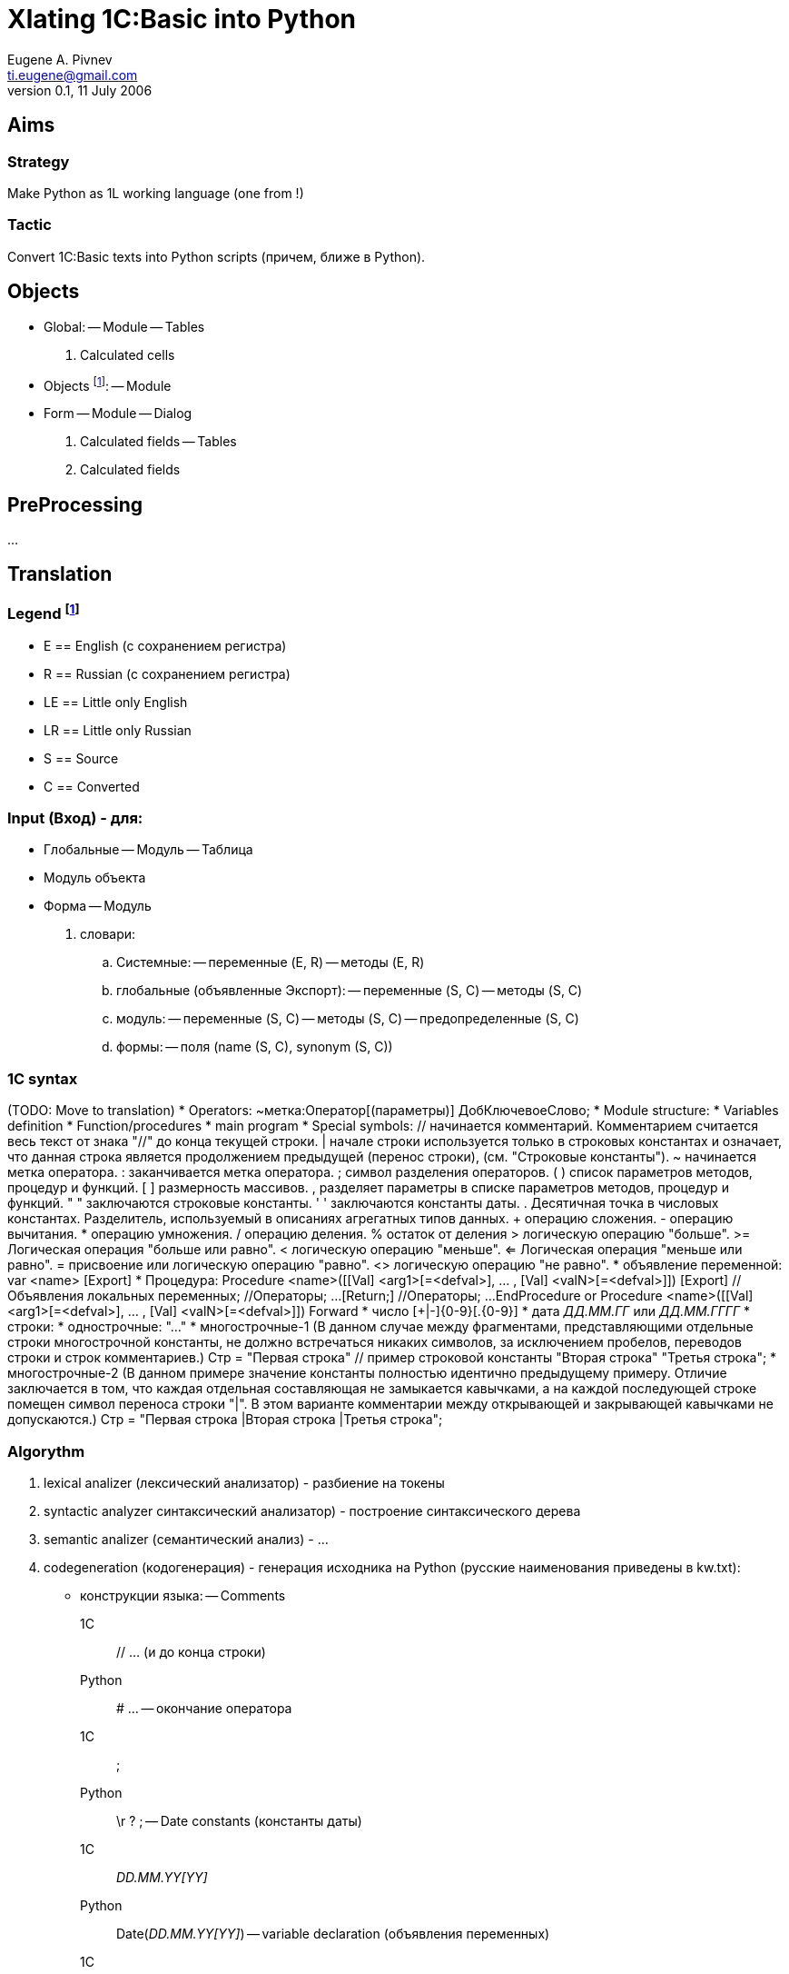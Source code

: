 Xlating 1C:Basic into Python
============================
Eugene A. Pivnev <ti.eugene@gmail.com>
ver. 0.1, 11 July 2006

== Aims
=== Strategy
Make Python as 1L working language (one from !)

=== Tactic
Convert 1C:Basic texts into Python scripts (причем, ближе в Python).

== Objects
* Global:
  -- Module
  -- Tables
    . Calculated cells
* Objects footnote:[Объект (Документ, Расчет)]:
  -- Module
* Form
  -- Module
  -- Dialog
    . Calculated fields
  -- Tables
    . Calculated fields

== PreProcessing
...

== Translation

=== Legend footnote:[Условные обозначения]
  * E  == English (с сохранением регистра)
  * R  == Russian (с сохранением регистра)
  * LE == Little only English
  * LR == Little only Russian
  * S  == Source
  * C  == Converted

=== Input (Вход) - для:
  * Глобальные
    -- Модуль
    -- Таблица
  * Модуль объекта
  * Форма
    -- Модуль
      . словари:
        .. Системные:
          -- переменные (E, R)
          -- методы (E, R)
        .. глобальные (объявленные Экспорт):
          -- переменные (S, C)
          -- методы (S, C)
        .. модуль:
          -- переменные (S, C)
          -- методы (S, C)
          -- предопределенные (S, C)
        .. формы:
          -- поля (name (S, C), synonym (S, C))

=== 1C syntax
(TODO: Move to translation)
  * Operators:
    ~метка:Оператор[(параметры)] ДобКлючевоеСлово;
  * Module structure:
    * Variables definition
    * Function/procedures
    * main program
  * Special symbols:
	//	начинается комментарий. Комментарием считается весь текст от знака "//" до конца текущей строки.
	|	начале строки используется только в строковых константах и означает, что данная строка является продолжением предыдущей (перенос строки), (см. "Строковые константы").
	~	начинается метка оператора.
	:	заканчивается метка оператора.
	;	символ разделения операторов.
	( )	список параметров методов, процедур и функций.
	[ ]	размерность массивов.
	,	разделяет параметры в списке параметров методов, процедур и функций.
	" "	заключаются строковые константы.
	' '	заключаются константы даты.
	.	Десятичная точка в числовых константах. Разделитель, используемый в описаниях агрегатных типов данных.
	+	операцию сложения.
	-	операцию вычитания.
	*	операцию умножения.
	/	операцию деления.
	%	остаток от деления
	>	логическую операцию "больше".
	>=	Логическая операция "больше или равно".
	<	логическую операцию "меньше".
	<=	Логическая операция "меньше или равно".
	=	присвоение или логическую операцию "равно".
	<>	логическую операцию "не равно".
  * объявление переменной:
    var <name>[[size]] [Export]
  * Процедура:
	Procedure <name>([[Val] <arg1>[=<defval>], ... , [Val] <valN>[=<defval>]]) [Export]
	//Объявления локальных переменных;
	//Операторы;
	...
	[Return;]
	//Операторы;
	...
	EndProcedure
or
	Procedure <name>([[Val] <arg1>[=<defval>], ... , [Val] <valN>[=<defval>]]) Forward
  * число
	[+|-]{0-9}[.{0-9}]
  * дата
	'ДД.ММ.ГГ' или 'ДД.ММ.ГГГГ'
  * строки:
    * однострочные:
	"..."
    * многострочные-1 (В данном случае между фрагментами, представляющими отдельные строки многострочной константы, не должно встречаться никаких символов, за исключением пробелов, переводов строки и строк комментариев.)
	Стр = "Первая строка"    // пример строковой константы
	"Вторая строка"
	"Третья строка";
    * многострочные-2 (В данном примере значение константы полностью идентично предыдущему примеру. Отличие заключается в том, что каждая отдельная составляющая не замыкается кавычками, а на каждой последующей строке помещен символ переноса строки "|". В этом варианте комментарии между открывающей и закрывающей кавычками не допускаются.)
	Стр = "Первая строка
	|Вторая строка
	|Третья строка";

=== Algorythm
. lexical analizer (лексический анализатор) - разбиение на токены
. syntactic analyzer синтаксический анализатор) - построение синтаксического дерева
. semantic analizer (семантический анализ) - ...
. codegeneration (кодогенерация) - генерация исходника на Python (русские наименования приведены в kw.txt):
  * конструкции языка:
    -- Comments
      1C::
	// ... (и до конца строки)
      Python::
        # ...
    -- окончание оператора
      1C::
        ;
      Python::
        \r ? ;
    -- Date constants (константы даты)
      1C::
        'DD.MM.YY[YY]'
      Python::
        Date('DD.MM.YY[YY]')
    -- variable declaration (объявления переменных)
      1C::
        Var[ Export] <name>)
      Python::
        <var> = None
    -- Procedure/Function declaration (объявления процедур)
      1C::
        Procedure[ Export] <name> ... EndProcedure
        Function[ Export] <name> ... EndFunction
      Python::
        def ...
      1C::
        Procedure[ Export] Forward
        Function[ Export] Forward
      Python::
        def
    -- объявления функций (Функция|Function[ Export]..return..EndFunction) => def..return
      . передача параметров по сцылке => semiauto (полуавтоматическая обработка) - см. PostProcessing
      . передача параметров по значению (Val(<name>)) => <name>
    -- зарезервированные слова (reserved.txt) - .. (make special table)
      1C::
      Python::
    -- основная программа модулю => спецфункция - типа _init; только проследить, чтобы:
      . не было пересечений
      . вызывалась после загрузки модуля
    -- Условия (if..then..elseif..else..endif) => if..elif..else
      1C::
      Python::
    -- Цикл:
      1C::
      Python::
      . for a=b to c do...enddo => for a in xrange(..)
      . while..do...enddo => while
      . continue => continue
      . break => break
    -- Try..Except..EndTry => try..except..
      1C::
      Python::
    -- Label (Метка):
      1C::
      Python::
      . Definition (объявление): ~<name> => handle processing (ручная обработка)
      . Call (Вызов): Goto <mark> => handle processing (ручная обработка)
    -- Special:
      . #ЗагрузитьИзФайла => ?import?
  * indents (отступы)
      1C::
      Python::
    -- в соответствии с конструкциями языка; 1 x <tab>/identотступ
  * members:
    -- Naming
      . E (English) => e_<as_is>
      . R (Russian) => r_<translit>
    -- System:
      . variables/objects => E
      . methods => E
    -- global ($GLOBAL == (e.g.) Global):
      . variable <name> => GLOBAL.<name>
      . method <name>:
        .. predefined => E
        .. userdefined =>
          * E => e_LE
          * R => translit => r_LE)
      . yet another thoughts (всякие мысли):
	.. область переменных - надо как-то обрабатывать
	.. Var <name> Export => ...
	* Global.register("a") |
	* a = None | ...
	* global.__dict__["a"] = None
	.. Var a => ...
	.. functions/procedures - need 2 B split...
	* definition
	* member's call: lvalue/rvalue x var/func x std/global/userdef
    -- Module:
      * variables
      * methods:
        * predefined => E
	* userdefeined => r|e_LE
    -- Forms:
      * fields => Form.<f_LE>.Value

=== Output (Выход) - во что (физически) превращаются
  * Global
    -- Module
    -- Table fields
  * Objects (Documents, Обработка):
    -- Module
  * Form
    -- Module
      . System:
        .. variables/objects
        .. methods
      . Global
        .. variables/objects
        .. methods
      . This module
        .. variables/objects
        .. methods
      . Dialog
        .. Calculated fields
      . Table
        .. Calculated fields

== Running (Исполнение)
=== Common (Общий порядок)
  . Analize (анализ)
  . split on funcs (разбиение на функции)
  . compile each (компиляция каждой ф-ции отдельно в байт-код)
  . insert into *.__dict__ (подстаовка вызовов ф-ций в нужный словарь)
=== Features (Особенности)
  * системные => глобальный контекст (from lw... import *)
  * глобальные => глобальный контекст (?)
  * поля формы

== Features (Особенности)
Differences between 1C:Basic & Python:
  * Порядок обхода контекста:
    * 1C - глобальный, глобальный модуля, локальный ф-ции <> поля
    * Python - ...
  * ...

== Notes
=== Василий Здановский 6322
Тебе только надо распределить ИМЕНА переменных по трем пространствам
(EAP: еще бы вызвать их правильно...)
Модуль формы, сам объект (в 8-ке ЭтотОбъект), РеквизитыФормы, Сама морда непосредственно.
Причем в 77 есть последовательность обхода, в 8-ке все вааще явно указывается.
Делаешь в модуле формы соотв. ассоц. массивы + массивы методов и сводишь все к вызовам, которые я тебе описал.
В методах все аналогично, только массив модуля копируется и переменные маскируются.
Для получения списка имен пропиши: isName - возвращает может ли данное сочетание символов быть именем, isFuncColl - функцией, isFieldName - полем объекта, isMethodCall - вызов метода. Функции маленькие, поскольку базируются на первых двух. Дальше -проход по тексту модуля и создание списка методов и переменных модуля, потом проход по каждой функции. В итоге, можно свести весь текст модуля к выражениям на питоне с разруливанием по именам.
Это не сложно.
Я не описал глобальный модуль. Но, он компилится так же.  И маскируется массивом переменных модуля так же, как и в сл. разбора методов.
Еще раз повторяю - я просто обещал. Чуть позже сброшу
Но пока проект не завершен. Не могу. Просто не хочу рисковать. 
А именно этот парсер в нем и прописан. Клиент хотел, чтобы уникальность кода, который для него прописывается, была соблюдена. 
Если не дай Бог это выплывет - мне хоть в петлю лезь. Потому как бабки заплачены немалые.
Кстати сказать такой подход хоть и будет тормознутым, зато даст возможность легко подстраивать 1Л под изменения языка 1С в дальнейшем.   

== 6410 ==
  * Global Module:
    * Вход:
      * текст
      * словарь системных методов, атрибутов и их методов
      * словарь predefined методов
    * Преобразование:
      * Converting(): Name export => e_Name | Name => __e_Name | Имя Экспорт => r_Imya | Имя => __r_Imya
      * Перем:
        * if (system attribute): error
        * else: Converting()
      * StatList => _init()
      * Function Name (a, b, val c) Export:
        * if (predefined_global): name = dict[name]
        * elif (keyword or system): error
        * else: Converting(); store src:dest	# т.е. речь о том, чтобы словари _никогда_ не пересекались - только в predefined
        * (...val c) => (...c) - или придумать механизмы. Как варианты:
          * a, b = Name(a, b, val c)
          * a = globalstorage(1); b = globalstorage(2); Name(a, b)
        * Var e, f => e = None; f = None
        * вызовы глобальных переменных (но _не_ аргументов и _не_ Var) - предварить "global ..."
        * вызовы к системным членам - по словарю (?)
    * Выход:
      * словарь переменных export (старое и новое имя)
      * словарь методов export
    * misc
        * maybe словарь системных - 3 части:
          * атрибуты (Name | Name\.*)
          * ф-ции (Name(*)
          * методы атрибутов (\.Name())

=== mybuh
==== nota_bene.txt
* создаем class FormControlElem - объект в котором хранится информация об одном контроле(элементе формы), взятая из Dialog Stream ert-модуля
* //// с числами не все так просто .... пример:
    R_a = 2.356
    R_a = R_a + 3.897; #
    R_a = R_a - 4.14; #
    R_a = R_a * 5; #
    R_a = R_a / 10.0; # 
    #Сообщить(А)
    #print R_a,type(R_a) здесь print показывает 1.0565, но сравнение не проходит, если убрать round !!!!!
    R_a = round(R_a,4)
    #print R_a,type(R_a)

    if ( R_a != 1.0565 ):
        Buh.Message("КЯ:012:Неверный результат математических вычислений" + Buh.String(R_a))
  нужно учитывать при конвертации...
  и что главное - даже если поставить round(...,15) - уже проходит...
* ГЛЮК СО СЛОЖЕНИЕМ СТРОК В ПИТОНЕ:
  StrOfQuery = "UPDATE " + self.CurrSpecifier.TblName + " SET "
    print StrOfQuery + "*****фы"
  выбрасывает ошибку (не всегда):
    UnicodeDecodeError: 'ascii' codec can't decode byte 0xf4 in position 5: ordinal not in range(128)
  ЛЕЧИТСЯ:
    print str(StrOfQuery) + str("*****фы")
* РАБОТА С ФОРМОЙ (диалогом).
  Так как не получится сделать как в 1С (например, если на форме есть поле "Цена"), то из модуля можно делать :
  читать:
    ВремЦена = Цена
  и писать:
    Цена = 100.25),
  именно писать и не получится, так как будет создан новый объект и на форме ничего не изменится...
  ПОЭТОМУ !!!
  Делаем классы Dlg() и Tbl() для доступа к форме и таблице соответственно со своим контролем атрибутов...
  Поэтому после трансляции придется соответственно изменить исх. текст модуля.
  Т.е. вместо Цена = 100.25 будет Dlg.R_cena = 100.25
* Аналогично и с таблицей.
* 13.06.05 Сделан спец.контрол buh_tbctrl.TextBtnCtrl - текстовое поле с кнопкой для выбора значений "бух" - типов данных.
  ВНИМАНИЕ! Его нельзя размещать на модальных диалогах - в Линуксе он не перехватывает фокус и в итоге не воспринимает ввод с мыши и клав-ры
* было выполнено тестирование sqlite и pysqlite1.16 с pdo и без.
* Проблема - даже при указании типа поля BIGINT UNSIGNED записать число больше 10 разрядов (1234567890) не получается(пишет но выводит потом неверно).
  Поэтому sqlite подойдет только для небольших баз (примерно до 10 млн.строк в одной таблице, с учетом что два последних знака - BaseID, т.е. код базы)
* было выполнено тестирование PostgreSQL8.0 и PyGreSQL-3.6.1 с pdo и без.
  Проблема - для BIGINT не понимает UNSIGNED
* Также проблема с кавычками. 
  Так неправильно:
    db.execute('INSERT INTO t5 (o_id, f01) VALUES(1234567890, "apple")')
  а так правильно:
    db.execute("INSERT INTO t5 (o_id, f01) VALUES(1234567890, 'apple')")

==== translating.txt
* поубирал все периодические константы и реквизиты справочников...
* поубирал слои на формах...
* Атрибут документа Операция использовать ТОЛЬКО в модуле проведения

==== transl_specif.txt
* Перед трансляцией подобавлять в модулях по одной пустой строке в конце текста программного модуля, иначе если конец файла находится в непустой строке - то глюки при трансляции этого модуля
* Желательно оставить только русские ключевые слова. Английские поубирать.
* В самом простом описании транслятор переводит русские 1С-ключевые слова в английские 1С-ключевые слова согласно "описанию встроенного языка". Русские идентификаторы переменных переводятся методом транслитерации в английские с добавлением префикса "R_". Возможно, в-дальнейшем, этот префикс не будет добавлятся в случае, если переведенный идентификатор "не пересекается" с ключевыми словами. Нужно подумать...
* В модулях формы к идентификаторам элементов диалога добавляется префикс "dlg.", а к идентификаторам табличной части диалога добавляется префикс "tbl.".
* В модулях проведения документов и к идентификаторам элементов диалога , и к идентификаторам табличной части диалога добавляется префикс "Context."
* Во все модулях кроме глобального, к идентификаторам функций и переменных, которые экспортируются из глоб.модуля, добавляется префикс "glob_mod."
* глобальные переменные (описанные в блоке Перем модуля) не нужно передавать в качестве аргументов функций, на то они и глобальные, меньше путаницы...
* а ссылочные аргументы в 1С нужно переделать так:
  было :
	Если Функ(А1,А2) = 10 тогда
		А3 = А1 + А2
	КонецЕсли;
  переделываем:
	Рез = Функ(А1,А2);
	Если Рез = 10 тогда
		А3 = А1 + А2
	КонецЕсли;
  Мелочь, но зато головняка намного меньше...
* Желательно, там где можно в функциях с параметрами ставить "Знач", особенно когда параметров много.
* Функции Мин и Макс заменяются на Питоновские, которые не преобразовуют типы к одному виду, поэтому например 123 и "345" сравниваются не так как в 1С...
* Строковые функции AnsiToOem и OemToAnsi - не работают, возвращают исх. строку
* Тело модуля 1С (которое внизу, после всех процедур и функций) не обрабатывается, поэтому в исх. конфах его нужно переместить в процедуру ПриОткрытии()
* блок :
	Если сз.Принадлежит("Значение444") = 1 тогда
		//Сообщить("СЗ: Проверка на принадлежность строкового значения - успешно...");
	иначе
		Сообщить("СЗ:098: Проверка на принадлежность строкового значения - неверно !!!");	
	КонецЕсли;
  преобразуется в :
	if ( R_sz.Belong("""Значение444""") == 1 ):
		#Сообщить("СЗ: Проверка на принадлежность строкового значения - успешно...")
	else:
		bMessage("""СЗ:098: Проверка на принадлежность строкового значения - неверно !!!""")
  что выдает ошибку после строки с if (нужен какой-нибудь оператор)...
  исправляем :
	Если сз.Принадлежит("Значение444") = 1 тогда
		ПустаяПеременная = 0;
		//Сообщить("СЗ: Проверка на принадлежность строкового значения - успешно...");
	иначе
		Сообщить("СЗ:098: Проверка на принадлежность строкового значения - неверно !!!");	
	КонецЕсли;
* опущенные аргументы функций при вызове :
	f3(1,,1)
  будут заменятся на None
	f3(1,None,1)
  потому что Питон не допускает пропущенных аргументов...
* ...
	Функция РасчетНадбавки (СтараяЦ,ПроцН) Экспорт
		// ________ Функция возвращает новую сумму с учетом старой и процента надб./скидки
		Если ПроцН = 0 тогда
			Возврат СтараяЦ;
		Иначе Возврат СтараяЦ*(100+ПроцН)/100;
		КонецЕсли;
	КонецФункции 
  переделываем:
	Функция РасчетНадбавки (Знач СтараяЦ, Знач ПроцН) Экспорт
		// Функция возвращает новую сумму с учетом старой и процента надб./скидки
		Если ПроцН = 0 тогда
			Возврат СтараяЦ;
		Иначе 
			Возврат СтараяЦ*(100+ПроцН)/100;
		КонецЕсли;
	КонецФункции 
* ...
	Если СокрЛП(ВРег(зн))<>"ааа" Тогда
		Возврат 0;
	Иначе
  переделываем--- :
	Если СокрЛП(ВРег(зн)) <> "ааа" Тогда
		Возврат 0;
	Иначе
* ...
	Str0 = "Добро пожаловать! Сегодня " + ДеньНеделиПрописью(ТекущаяДата())
	+ " " + ТекущаяДата() + РазделительСтрок +"Сейчас установлен  курс УДЕ="
	+ Вв.Курс.Получить(ТекущаяДата());
  переделываем--- :
	Str0 = "Добро пожаловать! Сегодня " + ДеньНеделиПрописью(ТекущаяДата()) ;
	Str0 = Str0 + " " + ТекущаяДата() + РазделительСтрок +"Сейчас установлен  курс УДЕ=" ;
	Str0 = Str0 + Вв.Курс.Получить(ТекущаяДата());
* ...
	Сообщить("Документ " + Конт.Вид() + " № " + Конт.НомерДок
	+" от "+Конт.ДатаДок+" не проводится!!!");
  переделываем--- :
	Стр2 = "Документ " + Конт.Вид() + " № " + Строка(Конт.НомерДок) ;
	Стр2 = Стр2 + " от " + Строка(Конт.ДатаДок) + " не проводится!!!";
	Сообщить(Стр2);
* если в модуле встречается :
	НужнаяСтр = """ЗначениеСЗ555""" + ",";
  заменяем на:
	К = Симв(34); // двойные кавычки
	НужнаяСтр = К + "ЗначениеСЗ555" + К + ",";
  транслятору станет намного легче...
* Если в тексте для Таблицы Значений встречается:
	тз.ПолучитьПараметрыКолонки("КолЧисло",,ПеремДлина,ПеремТочн);
  нужно поставить:
	а = тз.ПолучитьПараметрыКолонки("КолЧисло",,ПеремДлина,ПеремТочн);
  Потому как там много необязательных параметров, которые передаются по ссылке... транслятор путается... :-(
* ...
	Если сз.НайтиЗначение("Значение444") = 2 тогда
  меняем на
	Рез = сз.НайтиЗначение("Значение444");
	Если Рез = 2 тогда
* ...
	тз.ВыбратьСтроку(ВыбСтр,"Выбор строки в таблице...");
  меняем на
	Рез = тз.ВыбратьСтроку(ВыбСтр,"Выбор строки в таблице...");

== Проверить
=== Python
* можно ли вставлять свои простые переменные в global
* можно ли импортировать модуль _не_ из файла

== Vocabulary
* aim == цель
* vocabulary == словарь
* ident == отступ
* strategic == Стратегическая
* tactic == Тактическая
* objects == Объекты
* global == Глобальные
* Form == Форма
* PreProcessing == подготовка исподников к трансляции
